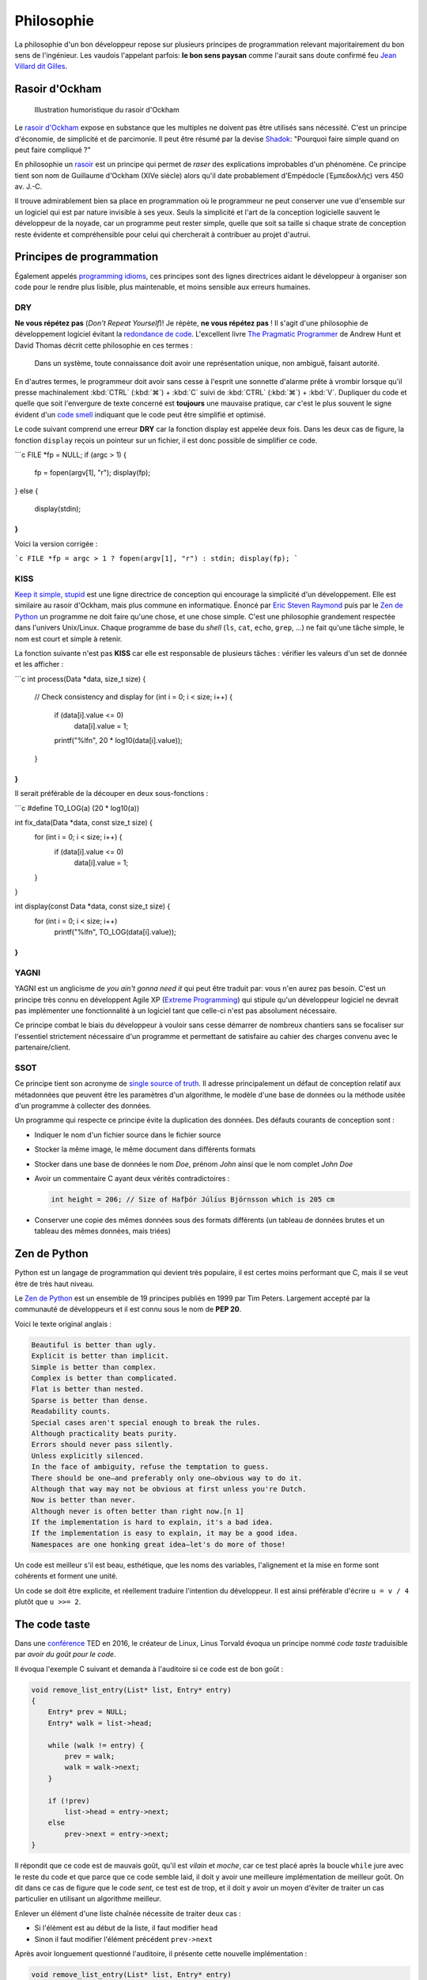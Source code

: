 ===========
Philosophie
===========

La philosophie d'un bon développeur repose sur plusieurs principes de programmation relevant majoritairement du bon sens de l'ingénieur. Les vaudois l'appelant parfois: **le bon sens paysan** comme l'aurait sans doute confirmé feu `Jean Villard dit Gilles <https://fr.wikipedia.org/wiki/Jean_Villard>`__.

.. _ockham:

Rasoir d'Ockham
===============

.. figure:: ../../assets/images/razor.*

    Illustration humoristique du rasoir d'Ockham

Le `rasoir d'Ockham <https://fr.wikipedia.org/wiki/Rasoir_d%27Ockham>`__ expose en substance que les multiples ne doivent pas être utilisés sans nécessité. C'est un principe d'économie, de simplicité et de parcimonie. Il peut être résumé par la devise `Shadok <https://en.wikipedia.org/wiki/Les_Shadoks>`__: "Pourquoi faire simple quand on peut faire compliqué ?"

En philosophie un `rasoir <https://fr.wikipedia.org/wiki/Rasoir_(philosophie)>`__ est un principe qui permet de *raser* des explications improbables d'un phénomène. Ce principe tient son nom de Guillaume d'Ockham (XIVe siècle) alors qu'il date probablement d'Empédocle (Ἐμπεδοκλῆς) vers 450 av. J.-C.

Il trouve admirablement bien sa place en programmation où le programmeur ne peut conserver une vue d'ensemble sur un logiciel qui est par nature invisible à ses yeux. Seuls la simplicité et l'art de la conception logicielle sauvent le développeur de la noyade, car un programme peut rester simple, quelle que soit sa taille si chaque strate de conception reste évidente et compréhensible pour celui qui chercherait à contribuer au projet d'autrui.

Principes de programmation
==========================

Également appelés `programming idioms <https://en.wikipedia.org/wiki/Programming_idiom>`__, ces principes sont des lignes directrices aidant le développeur à organiser son code pour le rendre plus lisible, plus maintenable, et moins sensible aux erreurs humaines.

.. _dry:

DRY
---

**Ne vous répétez pas** (*Don't Repeat Yourself*)! Je répète, **ne vous répétez pas** ! Il s'agit d'une philosophie de développement logiciel évitant la `redondance de code <https://fr.wikipedia.org/wiki/Duplication_de_code>`__. L'excellent livre `The Pragmatic Programmer <https://en.wikipedia.org/wiki/The_Pragmatic_Programmer>`__ de Andrew Hunt et David Thomas décrit cette philosophie en ces termes :

    Dans un système, toute connaissance doit avoir une représentation unique, non ambiguë, faisant autorité.

En d'autres termes, le programmeur doit avoir sans cesse à l'esprit une sonnette d'alarme prête à vrombir lorsque qu'il presse machinalement :kbd:`CTRL` (:kbd:`⌘`) + :kbd:`C` suivi de :kbd:`CTRL` (:kbd:`⌘`) + :kbd:`V`. Dupliquer du code et quelle que soit l'envergure de texte concerné est **toujours** une mauvaise pratique, car c'est le plus souvent le signe évident d'un `code smell <https://fr.wikipedia.org/wiki/Code_smell>`__ indiquant que le code peut être simplifié et optimisé.

Le code suivant comprend une erreur **DRY** car la fonction display est appelée deux fois. Dans les deux cas de figure, la fonction ``display`` reçois un pointeur sur un fichier, il est donc possible de simplifier ce code.

```c
FILE *fp = NULL;
if (argc > 1) {
    fp = fopen(argv[1], "r");
    display(fp);
}
else {
    display(stdin);
}
```

Voici la version corrigée :

```c
FILE *fp = argc > 1 ? fopen(argv[1], "r") : stdin;
display(fp);
```

KISS
----

`Keep it simple, stupid <https://fr.wikipedia.org/wiki/Principe_KISS>`__ est une ligne directrice de conception qui encourage la simplicité d'un développement. Elle est similaire au rasoir d'Ockham, mais plus commune en informatique. Énoncé par `Eric Steven Raymond <https://fr.wikipedia.org/wiki/Eric_Raymond>`__ puis par le `Zen de Python <https://fr.wikipedia.org/wiki/Zen_de_Python>`__ un programme ne doit faire qu'une chose, et une chose simple. C'est une philosophie grandement respectée dans l'univers Unix/Linux. Chaque programme de base du *shell* (``ls``, ``cat``, ``echo``, ``grep``, ...) ne fait qu'une tâche simple, le nom est court et simple à retenir.

La fonction suivante n'est pas **KISS** car elle est responsable de plusieurs tâches : vérifier les valeurs d'un set de donnée et les afficher :

```c
int process(Data *data, size_t size) {
    // Check consistency and display
    for (int i = 0; i < size; i++) {
        if (data[i].value <= 0)
            data[i].value = 1;

        printf("%lf\n", 20 * log10(data[i].value));
    }
}
```

Il serait préférable de la découper en deux sous-fonctions :

```c
#define TO_LOG(a) (20 * log10(a))

int fix_data(Data *data, const size_t size) {
    for (int i = 0; i < size; i++) {
        if (data[i].value <= 0)
            data[i].value = 1;
    }
}

int display(const Data *data, const size_t size) {
    for (int i = 0; i < size; i++)
        printf("%lf\n", TO_LOG(data[i].value));
}
```

YAGNI
-----

YAGNI est un anglicisme de *you ain't gonna need it* qui peut être traduit par: vous n'en aurez pas besoin. C'est un principe très connu en développent Agile XP (`Extreme Programming <https://fr.wikipedia.org/wiki/Extreme_programming>`__) qui stipule qu'un développeur logiciel ne devrait pas implémenter une fonctionnalité à un logiciel tant que celle-ci n'est pas absolument nécessaire.

Ce principe combat le biais du développeur à vouloir sans cesse démarrer de nombreux chantiers sans se focaliser sur l'essentiel strictement nécessaire d'un programme et permettant de satisfaire au cahier des charges convenu avec le partenaire/client.

SSOT
----

Ce principe tient son acronyme de `single source of truth <https://en.wikipedia.org/wiki/Single_source_of_truth>`__. Il adresse principalement un défaut de conception relatif aux métadonnées que peuvent être les paramètres d'un algorithme, le modèle d'une base de données ou la méthode usitée d'un programme à collecter des données.

Un programme qui respecte ce principe évite la duplication des données. Des défauts courants de conception sont :

- Indiquer le nom d'un fichier source dans le fichier source
- Stocker la même image, le même document dans différents formats
- Stocker dans une base de données le nom *Doe*, prénom *John* ainsi que le nom complet *John Doe*
- Avoir un commentaire C ayant deux vérités contradictoires :

  .. code-block:: c

      int height = 206; // Size of Hafþór Júlíus Björnsson which is 205 cm

- Conserver une copie des mêmes données sous des formats différents (un tableau de données brutes et un tableau des mêmes données, mais triées)

Zen de Python
=============

Python est un langage de programmation qui devient très populaire, il est certes moins performant que C, mais il se veut être de très haut niveau.

Le `Zen de Python <https://fr.wikipedia.org/wiki/Zen_de_Python>`__ est un ensemble de 19 principes publiés en 1999 par Tim Peters. Largement accepté par la communauté de développeurs et il est connu sous le nom de **PEP 20**.

Voici le texte original anglais :

.. code-block::

    Beautiful is better than ugly.
    Explicit is better than implicit.
    Simple is better than complex.
    Complex is better than complicated.
    Flat is better than nested.
    Sparse is better than dense.
    Readability counts.
    Special cases aren't special enough to break the rules.
    Although practicality beats purity.
    Errors should never pass silently.
    Unless explicitly silenced.
    In the face of ambiguity, refuse the temptation to guess.
    There should be one—and preferably only one—obvious way to do it.
    Although that way may not be obvious at first unless you're Dutch.
    Now is better than never.
    Although never is often better than right now.[n 1]
    If the implementation is hard to explain, it's a bad idea.
    If the implementation is easy to explain, it may be a good idea.
    Namespaces are one honking great idea—let's do more of those!

Un code est meilleur s'il est beau, esthétique, que les noms des variables, l'alignement et la mise en forme sont cohérents et forment une unité.

Un code se doit être explicite, et réellement traduire l'intention du développeur. Il est ainsi préférable d'écrire ``u = v / 4`` plutôt que ``u >>= 2``.

The code taste
==============

Dans une `conférence <https://www.ted.com/talks/linus_torvalds_the_mind_behind_linux>`__ TED en 2016, le créateur de Linux, Linus Torvald évoqua un principe nommé *code taste* traduisible par *avoir du goût pour le code*.


Il évoqua l'exemple C suivant et demanda à l'auditoire si ce code est de bon goût :

.. code-block:: c

    void remove_list_entry(List* list, Entry* entry)
    {
        Entry* prev = NULL;
        Entry* walk = list->head;

        while (walk != entry) {
            prev = walk;
            walk = walk->next;
        }

        if (!prev)
            list->head = entry->next;
        else
            prev->next = entry->next;
    }

Il répondit que ce code est de mauvais goût, qu'il est *vilain* et *moche*, car ce test placé après la boucle ``while`` jure avec le reste du code et que parce que ce code semble laid, il doit y avoir une meilleure implémentation de meilleur goût. On dit dans ce cas de figure que le code *sent*, ce test est de trop, et il doit y avoir un moyen d'éviter de traiter un cas particulier en utilisant un algorithme meilleur.

Enlever un élément d'une liste chaînée nécessite de traiter deux cas :

- Si l'élément est au début de la liste, il faut modifier ``head``
- Sinon il faut modifier l'élément précédent ``prev->next``

Après avoir longuement questionné l'auditoire, il présente cette nouvelle implémentation :

.. code-block:: c

    void remove_list_entry(List* list, Entry* entry)
    {
        Entry** indirect = &head;

        while ((*indirect) != entry)
            indirect = &(*indirect)->next;

        *indirect = entry->next;
    }

La fonction originale de 10 lignes de code a été réduite à 4 lignes et bien que le nombre de lignes compte moins que la lisibilité du code, cette nouvelle implémentation élimine le traitement des cas d'exception en utilisant un adressage indirect beaucoup plus élégant.

Un autre exemple similaire et plus simple à comprendre est présenté par Brian Barto sur un article publié sur `Medium <https://medium.com/@bartobri/applying-the-linus-tarvolds-good-taste-coding-requirement-99749f37684a>`__. Il donne l'exemple de l'initialisation à zéro de la bordure d'un tableau bidimensionnel :

.. code-block:: c

    for (size_t row = 0; row < GRID_SIZE; ++row)
    {
        for (size_t col = 0; col < GRID_SIZE; ++col)
        {
            if (row == 0)
                grid[row][col] = 0; // Top Edge

            if (col == 0)
                grid[row][col] = 0; // Left Edge

            if (col == GRID_SIZE - 1)
                grid[row][col] = 0; // Right Edge

            if (row == GRID_SIZE - 1)
                grid[row][col] = 0; // Bottom Edge
        }
    }

On constate plusieurs fautes de goût :

- ``GRID_SIZE`` pourrait être différent de la réelle taille de ``grid``
- Les valeurs d'initialisation sont dupliquées
- La complexité de l'algorithme est de :math:`O(n^2)` alors que l'on ne s'intéresse qu'à la bordure du tableau.

Voici une solution plus élégante :

.. code-block:: c

    const size_t length = sizeof(grid[0]) / sizeof(grid[0][0]);
    const int init = 0;

    // Edges initialisation
    for (size_t i = 0; i < length; i++)
    {
        grid[i][0] = grid[0][i] = init; // Top and Left
        grid[length - 1][i] = grid[i][length - 1] = init; // Bottom and Right
    }


.. _code_smell:

L'odeur du code
===============

Un code *sent* si certains indicateurs sont au rouge. On appelle ces indicateurs des `antipatterns <https://fr.wikipedia.org/wiki/Antipattern>`__. Voici quelques indicateurs les plus courants :

- **Mastodonte** Une fonction est plus longue qu'un écran de haut (~50 lignes)
- Un fichier est plus long que **1000 lignes**.
- **Ligne Dieu**, une ligne beaucoup trop longue et *de facto* illisible.
- Une fonction à plus de **trois** paramètres

  .. code-block:: c

      void make_coffee(int size, int mode, int mouture, int cup_size,
          bool with_milk, bool cow_milk, int number_of_sugars);

- **Copier coller**, du code est dupliqué
- Les commentaires expliquent le comment du code et non le pourquoi

  .. code-block:: c

      // Additionne une constante avec une autre pour ensuite l'utiliser
      double u = (a + cst);
      u /= 1.11123445143; // division par une constante inférieure à 2

- **Arbre de Noël**, plus de deux structures de contrôles sont impliquées

  .. code-block:: c

      if (a > 2) {
          if (b < 8) {
              if (c ==12) {
                  if (d == 0) {
                      exception(a, b, c, d);
                  }
              }
          }
      }

- Usage de ``goto``

  .. code-block:: c

      loop:
          i +=1;
          if (i > 100)
              goto end;
      happy:
          happy();
          if (j > 10):
              goto sad;
      sad:
          sad();
          if (k < 50):
              goto happy;
      end:

- Plusieurs variables avec des noms très similaires
  .. code-block:: c

      int advice = 11;
      int advise = 12;

- **Action à distance** par l'emploi immodéré de variables globales
- **Ancre de bateau**, un composant inutilisé, mais gardé dans le logiciel pour des raisons politiques (YAGNI)
- **Cyclomatisme aigu**, quand trop de structures de contrôles sont nécessaires pour traiter un problème apparemment simple
- **Attente active**, une boucle qui ne contient qu'une instruction de test, attendant la condition

  .. code-block:: c

      while (true) {
          if (finished) break;
      }

- **Objet divin** quand un composant logiciel assure trop de fonctions essentielles (KISS)
- **Coulée de lave** lorsqu'un code immature est mis en production
- **Chirurgie au fusil de chasse** quand l'ajout d'une fonctionnalité logicielle demande des changements multiples et disparates dans le code (`Shotgun surgery <https://en.wikipedia.org/wiki/Shotgun_surgery>`__).

